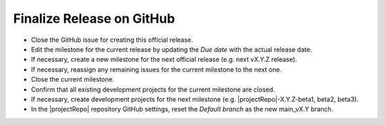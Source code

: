 Finalize Release on GitHub
--------------------------

* Close the GitHub issue for creating this official release.
* Edit the milestone for the current release by updating the *Due date* with the actual release date.
* If necessary, create a new milestone for the next official release (e.g. next vX.Y.Z release).
* If necessary, reassign any remaining issues for the current milestone to the next one.
* Close the current milestone.
* Confirm that all existing development projects for the current milestone are closed.
* If necessary, create development projects for the next milestone (e.g. |projectRepo|-X.Y.Z-beta1, beta2, beta3).
* In the |projectRepo| repository GitHub settings, reset the *Default branch* as the new main_vX.Y branch.

